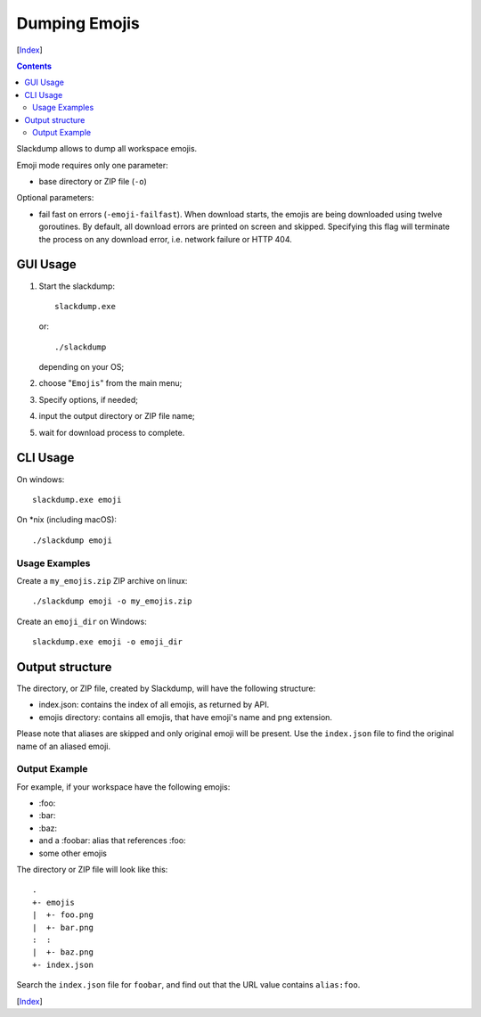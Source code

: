 ==============
Dumping Emojis
==============
[Index_]

.. contents::

Slackdump allows to dump all workspace emojis.

Emoji mode requires only one parameter:

- base directory or ZIP file (``-o``)

Optional parameters:

- fail fast on errors (``-emoji-failfast``).  When download starts, the emojis
  are being downloaded using twelve goroutines.  By default, all download
  errors are printed on screen and skipped.  Specifying this flag will terminate
  the process on any download error, i.e. network failure or HTTP 404.

GUI Usage
---------

#. Start the slackdump::

    slackdump.exe
   or::

    ./slackdump
   depending on your OS;

#. choose "``Emojis``" from the main menu;
#. Specify options, if needed;
#. input the output directory or ZIP file name;
#. wait for download process to complete.

CLI Usage
---------

On windows::

  slackdump.exe emoji

On *nix (including macOS)::

  ./slackdump emoji

Usage Examples
~~~~~~~~~~~~~~

Create a ``my_emojis.zip`` ZIP archive on linux::

  ./slackdump emoji -o my_emojis.zip

Create an ``emoji_dir`` on Windows::

  slackdump.exe emoji -o emoji_dir

Output structure
----------------

The directory, or ZIP file, created by Slackdump, will have the following
structure:

- index.json: contains the index of all emojis, as returned by API.
- emojis directory: contains all emojis, that have emoji's name and png
  extension.

Please note that aliases are skipped and only original emoji will be present.
Use the ``index.json`` file to find the original name of an aliased emoji.

Output Example
~~~~~~~~~~~~~~

For example, if your workspace have the following emojis:

- \:foo:
- \:bar:
- \:baz:
- and a :foobar: alias that references :foo:
- some other emojis

The directory or ZIP file will look like this::

  .
  +- emojis
  |  +- foo.png
  |  +- bar.png
  :  :
  |  +- baz.png
  +- index.json

Search the ``index.json`` file for ``foobar``, and find out that the URL value
contains ``alias:foo``.

[Index_]

.. _Index: README.rst
